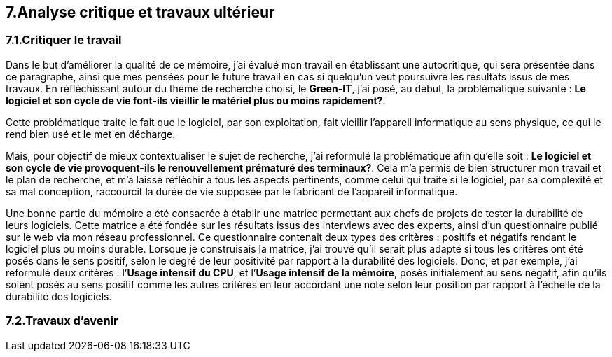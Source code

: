 <<<

== 7.Analyse critique et travaux ultérieur

=== 7.1.Critiquer le travail 

Dans le but d'améliorer la qualité de ce mémoire, j'ai évalué mon travail en établissant une autocritique, qui sera présentée dans ce paragraphe, ainsi que mes pensées pour le future travail en cas si quelqu’un veut poursuivre les résultats issus de mes travaux.
En réfléchissant autour du thème de recherche choisi, le *Green-IT*, j'ai posé, au début, la problématique suivante : *Le logiciel et son cycle de vie font-ils vieillir le matériel plus ou moins rapidement?*.

Cette problématique traite le fait que le logiciel, par son exploitation, fait vieillir l’appareil informatique au sens physique, ce qui le rend bien usé et le met en décharge. 

Mais, pour objectif de mieux contextualiser le sujet de recherche, j'ai reformulé la problématique afin qu'elle soit : *Le logiciel et son cycle de vie provoquent-ils le renouvellement prématuré des terminaux?*. Cela m’a permis de bien structurer mon travail et le plan de recherche, et m’a laissé réfléchir à tous les aspects pertinents, comme celui qui traite si le logiciel, par sa complexité et sa mal conception, raccourcit la durée de vie supposée par le fabricant de l’appareil informatique. 

Une bonne partie du mémoire a été consacrée à établir une matrice permettant aux chefs de projets de tester la durabilité de leurs logiciels. Cette matrice a été fondée sur les résultats issus des interviews avec des experts, ainsi d’un questionnaire publié sur le web via mon réseau professionnel. Ce questionnaire contenait deux types des critères : positifs et négatifs rendant le logiciel plus ou moins durable. Lorsque je construisais la matrice, j’ai trouvé qu’il serait plus adapté si tous les critères ont été posés dans le sens positif, selon le degré de leur positivité par rapport à la durabilité des logiciels. Donc, et par exemple, j’ai reformulé deux critères : l’*Usage intensif du CPU*, et l’*Usage intensif de la mémoire*, posés initialement au sens négatif, afin qu’ils soient posés au sens positif comme les autres critères en leur accordant une note selon leur position par rapport à l’échelle de la durabilité des logiciels.

=== 7.2.Travaux d'avenir

